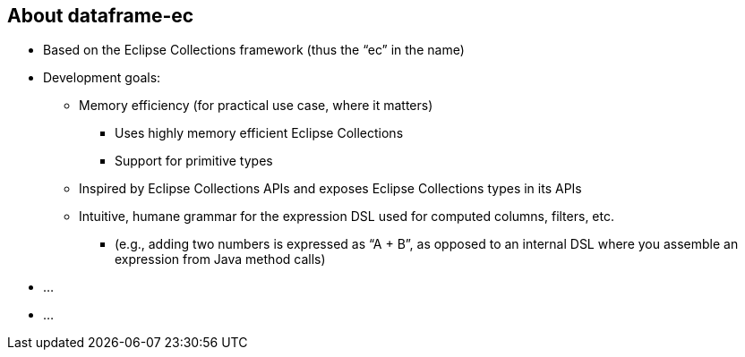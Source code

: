 [.text-center]
== About dataframe-ec

[.text-left]
* Based on the Eclipse Collections framework (thus the “ec” in the name)
* Development goals:
** Memory efficiency (for practical use case, where it matters)
- Uses highly memory efficient Eclipse Collections
- Support for primitive types
** Inspired by Eclipse Collections APIs and exposes Eclipse Collections types in its APIs
** Intuitive, humane grammar for the expression DSL used for computed columns, filters, etc.
- (e.g., adding two numbers is expressed as “A + B”, as opposed to an internal DSL where you assemble an expression from Java method calls)
* ...
* ...